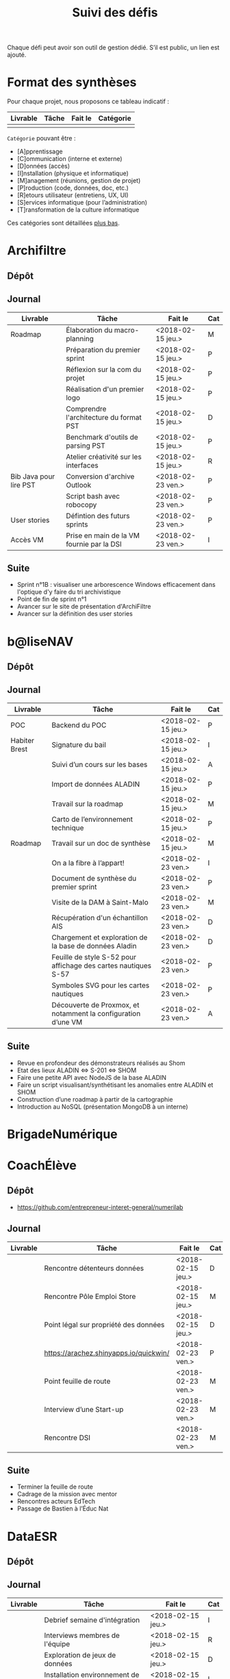 #+title: Suivi des défis

Chaque défi peut avoir son outil de gestion dédié.  S’il est public,
un lien est ajouté.

* Format des synthèses

Pour chaque projet, nous proposons ce tableau indicatif :

| Livrable | Tâche | Fait le | Catégorie |
|----------+-------+---------+-----------|
|          |       |         |           |

=Catégorie= pouvant être :

- [A]pprentissage
- [C]ommunication (interne et externe)
- [D]onnées (accès)
- [I]nstallation (physique et informatique)
- [M]anagement (réunions, gestion de projet)
- [P]roduction (code, données, doc, etc.)
- [R]etours utilisateur (entretiens, UX, UI)
- [S]ervices informatique (pour l’administration)
- [T]ransformation de la culture informatique

Ces catégories sont détaillées [[https://github.com/entrepreneur-interet-general/eig-link/blob/master/suivi.org#d%25C3%25A9tail-des-cat%25C3%25A9gories][plus bas]].

* Archifiltre

** Dépôt
** Journal

| Livrable               | Tâche                                     | Fait le           | Cat |
|------------------------+-------------------------------------------+-------------------+-----|
| Roadmap                | Élaboration du macro-planning             | <2018-02-15 jeu.> | M   |
|                        | Préparation du premier sprint             | <2018-02-15 jeu.> | P   |
|                        | Réflexion sur la com du projet            | <2018-02-15 jeu.> | P   |
|                        | Réalisation d'un premier logo             | <2018-02-15 jeu.> | P   |
|                        | Comprendre l'architecture du format PST   | <2018-02-15 jeu.> | D   |
|                        | Benchmark d'outils de parsing PST         | <2018-02-15 jeu.> | P   |
|                        | Atelier créativité sur les interfaces     | <2018-02-15 jeu.> | R   |
|------------------------+-------------------------------------------+-------------------+-----|
| Bib Java pour lire PST | Conversion d'archive Outlook              | <2018-02-23 ven.> | P   |
|                        | Script bash avec robocopy                 | <2018-02-23 ven.> | P   |
| User stories           | Défintion des futurs sprints              | <2018-02-23 ven.> | P   |
| Accès VM               | Prise en main de la VM fournie par la DSI | <2018-02-23 ven.> | I   |

** Suite

- Sprint n°1B : visualiser une arborescence Windows efficacement dans
  l'optique d'y faire du tri archivistique
- Point de fin de sprint n°1
- Avancer sur le site de présentation d'ArchiFiltre
- Avancer sur la définition des user stories

* b@liseNAV

** Dépôt

** Journal

| Livrable      | Tâche                                                          | Fait le           | Cat |
|---------------+----------------------------------------------------------------+-------------------+-----|
| POC           | Backend du POC                                                 | <2018-02-15 jeu.> | P   |
| Habiter Brest | Signature du bail                                              | <2018-02-15 jeu.> | I   |
|               | Suivi d’un cours sur les bases                                 | <2018-02-15 jeu.> | A   |
|               | Import de données ALADIN                                       | <2018-02-15 jeu.> | P   |
|               | Travail sur la roadmap                                         | <2018-02-15 jeu.> | M   |
|               | Carto de l’environnement technique                             | <2018-02-15 jeu.> | P   |
| Roadmap       | Travail sur un doc de synthèse                                 | <2018-02-15 jeu.> | M   |
|---------------+----------------------------------------------------------------+-------------------+-----|
|               | On a la fibre à l’appart!                                      | <2018-02-23 ven.> | I   |
|               | Document de synthèse du premier sprint                         | <2018-02-23 ven.> | P   |
|               | Visite de la DAM à Saint-Malo                                  | <2018-02-23 ven.> | M   |
|               | Récupération d'un échantillon AIS                              | <2018-02-23 ven.> | D   |
|               | Chargement et exploration de la base de données Aladin         | <2018-02-23 ven.> | D   |
|               | Feuille de style S-52 pour affichage des cartes nautiques S-57 | <2018-02-23 ven.> | P   |
|               | Symboles SVG pour les cartes nautiques                         | <2018-02-23 ven.> | P   |
|               | Découverte de Proxmox, et notamment la configuration d’une VM  | <2018-02-23 ven.> | A   |

** Suite

- Revue en profondeur des démonstrateurs réalisés au Shom
- Etat des lieux ALADIN <=> S-201 <=> SHOM
- Faire une petite API avec NodeJS de la base ALADIN
- Faire un script visualisant/synthétisant les anomalies entre ALADIN et SHOM
- Construction d’une roadmap à partir de la cartographie
- Introduction au NoSQL (présentation MongoDB à un interne)

* BrigadeNumérique
* CoachÉlève

** Dépôt

- https://github.com/entrepreneur-interet-general/numerilab

** Journal

| Livrable | Tâche                                  | Fait le           | Cat |
|----------+----------------------------------------+-------------------+-----|
|          | Rencontre détenteurs données           | <2018-02-15 jeu.> | D   |
|          | Rencontre Pôle Emploi Store            | <2018-02-15 jeu.> | M   |
|          | Point légal sur propriété des données  | <2018-02-15 jeu.> | D   |
|----------+----------------------------------------+-------------------+-----|
|          | https://arachez.shinyapps.io/quickwin/ | <2018-02-23 ven.> | P   |
|          | Point feuille de route                 | <2018-02-23 ven.> | M   |
|          | Interview d’une Start-up               | <2018-02-23 ven.> | M   |
|          | Rencontre DSI                          | <2018-02-23 ven.> | M   |

** Suite

- Terminer la feuille de route
- Cadrage de la mission avec mentor
- Rencontres acteurs EdTech
- Passage de Bastien à l’Éduc Nat

* DataESR

** Dépôt
** Journal

| Livrable | Tâche                                    | Fait le           | Cat |
|----------+------------------------------------------+-------------------+-----|
|          | Debrief semaine d'intégration            | <2018-02-15 jeu.> | I   |
|          | Interviews membres de l'équipe           | <2018-02-15 jeu.> | R   |
|          | Exploration de jeux de données           | <2018-02-15 jeu.> | D   |
|          | Installation environnement de travail    | <2018-02-15 jeu.> | I   |
|          | Interview personne en charge de scanr.fr | <2018-02-15 jeu.> | R   |
|          | Contact avec istex.fr                    | <2018-02-15 jeu.> | D   |

** Suite

- Définir un modèle de base de données initial.

- Approfondir les publications / données du département.

- Continuer les interviews de l'équipe pour comprendre en détail
  comment la donnée est stockée, traitée..

- Utiliser l'API de istex.fr

* EIG Link

** Dépôts

- https://github.com/entrepreneur-interet-general/eig-link
- https://github.com/entrepreneur-interet-general/blog-eig2
- https://github.com/entrepreneur-interet-general/agenda-eig2018

** Journal

| Livrable               | Tâche                               | Fait le           | Cat |
|------------------------+-------------------------------------+-------------------+-----|
| Maintenance des outils | Installation IRC                    | <2018-02-13 mar.> | P   |
| blog-eig2              | Créer un blog                       | <2018-02-14 mer.> | P   |
|------------------------+-------------------------------------+-------------------+-----|
|                        | Mise à dispo du serveur de calcul   | <2018-02-23 ven.> | P   |
|                        | Participation session mentors       | <2018-02-23 ven.> | M   |
| eig-link               | Avancée sur eig-link                | <2018-02-23 ven.> | P   |
|                        | Réunion technique aux Gobelins      | <2018-02-23 ven.> | M   |
|                        | Vidéo pour la prise en main serveur | <2018-02-23 ven.> | P   |

** Suite

- Mise en forme web pour les saisines AGD
- Outil web bulloterie
- Outil web journal EIG

* Gobelins

** Dépôt

** Journal

| Livrable | Tâche                                                         | Fait le           | Cat |
|----------+---------------------------------------------------------------+-------------------+-----|
|          | installation matériel                                         | <2018-02-15 jeu.> | I   |
|          | visite des lieux                                              | <2018-02-15 jeu.> | I   |
|          | Prise de RDV avec le personnel                                | <2018-02-15 jeu.> | R   |
|          | Collecte ressources photo.                                    | <2018-02-15 jeu.> | D   |
| Roadmap  | Phasage du projet                                             | <2018-02-15 jeu.> | M   |
|----------+---------------------------------------------------------------+-------------------+-----|
|          | Lecture des analyses déjà réalisées par le MN                 | <2018-02-23 ven.> | AI  |
|          | Découverte de nouvelles sources de données                    | <2018-02-23 ven.> | D   |
|          | Récolte des vidéos, textes existants                          | <2018-02-23 ven.> | C   |
|          | Réflexion sur outil pour com interne sur le projet            | <2018-02-23 ven.> | CM  |
|          | Rencontre avec le prestataire s’occupant du logiciel de suivi | <2018-02-23 ven.> | MD  |
|          | Accès au logiciel de suivi des collections                    | <2018-02-23 ven.> | D   |

** Suite

- Débrief avec notre mentor / échange sur les directions à prendre
- Présentation du phasage du projet à notre mentor
- Poursuite des visites, entretiens, compte rendu
- Mind mapping des possibles du projet
- Partir en quête des données cachées
- Premiers pas pour induire l’opendata
- Premiers pas pour induire une numérisation HD des tapisseries
- Jeudi on accueille Ned !

* Hopkins

** Dépôt

- https://github.com/entrepreneur-interet-general/mkinx

** Journal

| Livrable          | Tâche                                                       | Fait le           | Cat |
|-------------------+-------------------------------------------------------------+-------------------+-----|
|                   | Biblio sur le matching                                      | <2018-02-15 jeu.> | P   |
|                   | Installation de matchID                                     | <2018-02-15 jeu.> | I   |
|                   | Familiarisation avec ElasticSearch                          | <2018-02-15 jeu.> | A   |
|                   | Exploration jeu de données sur Dataiku                      | <2018-02-15 jeu.> | D   |
|                   | Reprise en main de python                                   | <2018-02-15 jeu.> | A   |
|                   | Découverte travail d’orientation auprès d’un utilisateur    | <2018-02-15 jeu.> | R   |
|                   | Test de la librairie fuzzywuzzy                             | <2018-02-15 jeu.> | P   |
|                   | Trouver un workflow correct entre un ordi Windows           | <2018-02-15 jeu.> | I   |
|                   | Setup serveurs (zsh oh-my-zsh micro et tmux)                | <2018-02-15 jeu.> | I   |
|                   | Lire du code pour me mettre à jour                          | <2018-02-15 jeu.> | A   |
|-------------------+-------------------------------------------------------------+-------------------+-----|
|                   | Rencontre avec Fabien de matchID                            | <2018-02-23 ven.> | A   |
| Dataset labellisé | Exploration des données COSI                                | <2018-02-23 ven.> | DP  |
| 1er matching      | Test de matchID sur un dataset réduit                       | <2018-02-23 ven.> | P   |
|                   | Tour de l'étage des enquêteurs                              | <2018-02-23 ven.> | R   |
|                   | Installation du kanboard                                    | <2018-02-23 ven.> | I   |
|                   | Achat tableaux blancs autocollants pour écrire sur les murs | <2018-02-23 ven.> | I   |
|                   | Débroussaillage d’autodocumentations python                 | <2018-02-23 ven.> | A   |
|                   | Rencontre autres personnels d’autres service                | <2018-02-23 ven.> | M   |
|                   | Préparation mise au point en NLP dans l’équipe              | <2018-02-23 ven.> | C   |

** Suite

- Continuer de prendre en main de MatchID (Apprentissage)
- Finir le 1er test de matchID avec l'interface de validation (Production)
- Intégrer un autre dataset manuellement labellisé précédemment
  (Production)[ nouveau dataset labellisé]
- Tester la possibilité de différents types d'indexages sur Elastic
  Search : phonétique, n-grams (Production)
- Demander un serveur plus puissant pour tester matchID sur un plus
  gros dataset (Installation)
- Mesurer la performance qualitative d'un matching existant
  précédemment.
- Faire tourner l'algo de matching d'un ancien stagiaire. Le porter
  éventuellement sur Spark pour améliorer les perfs.
- Installer mon package sur la VM qui host le Gitlab interne
- Définir métriques/moyens de validation des modèles NLP (catégorie ?)
- Passage python 3
- Premier modèle tensorflow

* Lab Santé

** Dépôt
** Journal

| Livrable                | Tâche                                             | Fait le           | Cat |
|-------------------------+---------------------------------------------------+-------------------+-----|
|                         | Formation agents DREES à R                        | <2018-02-15 jeu.> | T   |
|                         | Scraping annuairesante.ameli.fr                   | <2018-02-15 jeu.> | P   |
|                         | extraction dans avis de la HAS (NLP)              | <2018-02-15 jeu.> | P   |
|                         | Obtention des mdp pour accès aux bases            | <2018-02-15 jeu.> | I   |
|                         | Aidé sur #support-sysadmin                        | <2018-02-15 jeu.> | T   |
|                         | Push de la bulloterie sur shinyapps               | <2018-02-15 jeu.> | P   |
|                         | Avancée sur un benchmark SAS/R                    | <2018-02-15 jeu.> | P   |
|-------------------------+---------------------------------------------------+-------------------+-----|
| Amélioration du simplex | Réunion avec DGOS                                 | <2018-02-23 ven.> | MR  |
|                         | Réunion  Distancier INSEE                         | <2018-02-23 ven.> | M   |
|                         | Réunion pertinence des soins                      | <2018-02-23 ven.> | M   |
|                         | Passage à git pour extraction des avis HAS        | <2018-02-23 ven.> | P   |
|                         | Travaux sur l'extraction des avis HAS             | <2018-02-23 ven.> | P   |
|                         | Implémenter R pour microsimulations de retraites  | <2018-02-23 ven.> | P   |
|                         | Débroussaillage Simplex données .dbf -> .csv      | <2018-02-23 ven.> | P   |
|                         | Débroussaillage Simplex schéma du code 10 scripts | <2018-02-23 ven.> | P   |

** Suite

- Travaux sur le Simplex
- Continuer extraction HAS
- Amélioration du guide gitlab pour les utilisateurs DREES
- Restitution à l'utilisateur final et appel du script .R depuis SAS
  avec pipe
- Simplex passage de tcl-tk à Shiny
- Simplex passage de cartography à leaflet pour la carto
- Simplex, choix d'une meilleur outil d'optimisation numérique lpSolve
  => GPLK ou PICOSAT à essayer
- Revoir la formation en passant moins de temps sur les fonctions de
  base, focus tidyverse (dplyr, ggplot2, tidyr, rvest...)
- Avancer sur App Shiny standard pour toutes les publications DREES
- Découverte des données hospitalières exhaustives (PMSI)
- Accès aux "grosses" données (DCIR) via autre chose qu'un portail SAS

* Prédisauvetage

** Dépôt

- https://github.com/entrepreneur-interet-general/predisauvetage

** Journal

| Livrable | Tâche                                                              | Fait le           | Cat |
|----------+--------------------------------------------------------------------+-------------------+-----|
| Roadmap  | Cadrage projet                                                     | <2018-02-15 jeu.> | M   |
|          | Nettoyage données SNSM                                             | <2018-02-15 jeu.> | P   |
|          | POC appli prévention                                               | <2018-02-15 jeu.> | P   |
|----------+--------------------------------------------------------------------+-------------------+-----|
|          | Scraping de données sur les balises de signalisation en mer        | <2018-02-23 ven.> | P   |
|          | Scraping de données sur les localisations des postes de plage SNSM | <2018-02-23 ven.> | P   |
|          | Cleaning de la base d'intervention 2017 des CROSS                  | <2018-02-23 ven.> | P   |
|          | Rendez-vous avec l'application [[http://www.navily.com/fr/][Navily]]                              | <2018-02-23 ven.> | M   |
|          | Rédaction d'une convention type avec les SDIS                      | <2018-02-23 ven.> | P   |
|          | Déplacement à St Malo pour rencontrer l'équipe SI                  | <2018-02-23 ven.> | M   |

** Suite

- Fusion des différentes bases d'intervention et premières analyses.

- Nouveau rendez-vous avec Navily.

- Rendez-vous avec [[http://www.safetrxapp.com][Safetrx]]

- Cadrage du projet et des objectifs.

* Prévisecours

** Site/Dépôt

- http://previsecours.fr
- https://github.com/previsecours
- https://github.com/entrepreneur-interet-general/open-moulinette

** Journal

| Livrable | Tâche                                           | Fait le           | Cat |
|----------+-------------------------------------------------+-------------------+-----|
|          | Ajout Indicateurs idh2 par commune              | <2018-02-15 jeu.> | P   |
|          | Premières versions naïves des features          | <2018-02-15 jeu.> | P   |
|          | Trouver endroit où travailler au LLL            | <2018-02-15 jeu.> | I   |
|          | Rencontre avec service de PJ                    | <2018-02-15 jeu.> | R   |
|          | Point avec mentor                               | <2018-02-15 jeu.> | M   |
|          | Petit déjeuner pour se présenter au service     | <2018-02-15 jeu.> | I   |
|          | Exploration de données                          | <2018-02-15 jeu.> | D   |
|----------+-------------------------------------------------+-------------------+-----|
|          | Apprentissage Docker                            | <2018-02-23 ven.> | A   |
|          | Microservice upload de ficher                   | <2018-02-23 ven.> | P   |
|          | Appels pour obtenir de la data                  | <2018-02-23 ven.> | D   |
|          | fork de [[https://github.com/entrepreneur-interet-general/open-moulinette][open-moulinette]]                         | <2018-02-23 ven.> | P   |
|          | Résolution pb DNS avec Cloudflare               | <2018-02-23 ven.> | I   |
|          | Analyses statistiques sur données interventions | <2018-02-23 ven.> | P   |
|          | Création des aggrégats à la semaine             | <2018-02-23 ven.> | P   |
|          | Aide interne sur informations réseaux du futur  | <2018-02-23 ven.> | T   |
|          | Demande des données interventions avant 2016    | <2018-02-23 ven.> | D   |

** Suite

- Point sur le livrable à fournir au mentor opérationnel

- livraison d'un CR rapide sur les corrélations open data x
  interventions.

- Déplacement dans le centre de réception d'appels du 91 (?)

* Signaux Faibles

** Dépôt
** Journal

| Livrable          | Tâche                                  | Fait le           | Cat |
|-------------------+----------------------------------------+-------------------+-----|
|                   | Immersion dans le code                 | <2018-02-15 jeu.> | A   |
|                   | Correction d’un bug                    | <2018-02-15 jeu.> | P   |
|                   | Connaissance avec les données          | <2018-02-15 jeu.> | D   |
|-------------------+----------------------------------------+-------------------+-----|
|                   | Utilisation de [[https://github.com/tidyverse/dplyr/issues/3355][dplyr]] : fix bug mémoire | <2018-02-23 ven.> | P   |
|                   | Installation du container              | <2018-02-23 ven.> | I   |
|                   | Inventaire des données                 | <2018-02-23 ven.> | D   |
|                   | Première prédiction                    | <2018-02-23 ven.> | P   |
|                   | Rencontre statisticienne DIRECCTE      | <2018-02-23 ven.> | M   |
|                   | COPIL région Bourgogne-Franche-Comté   | <2018-02-23 ven.> | M   |
| Modèle de données | Conception achevée                     | <2018-02-23 ven.> | P   |
|                   | Présentation ppt sur le projet         | <2018-02-23 ven.> | C   |

** Suite

- Plus de prospection dans les sources de données non encore
  exploitées.

- Début de codage du nouveau modèle de données orienté document et
  suivi de modification.

- Réflexion sur un framework permettant de faciliter l'insertion et
  l'exploitation de nouvelles données dans le modèle (il existe déjà
  sans doute des choses).

- Vérification avec les utilisateurs (accompagnement inclu) des
  données produites par la première prédiction.

- Échanges avec DIRECCTE pour mettre en place des scripts d'extraction
  des données.

- Tentative de croisement SIRENE/DARES pour remplacer un algorithme
  humain de data quality.

* SocialConnect

** Dépôt

- https://github.com/entrepreneur-interet-general/SocialConnect_openscrapper

** Journal

| Livrable | Tâche                                                      | Fait le           | Cat |
|----------+------------------------------------------------------------+-------------------+-----|
|          | entretiens parties prenantes                               | <2018-02-15 jeu.> | R   |
|          | atelier nomenclature                                       | <2018-02-15 jeu.> | D   |
|          | préparer atelier communication                             | <2018-02-15 jeu.> | P   |
| Roadmap  | Rétroplanning jusqu'au 09 avril                            | <2018-02-15 jeu.> | M   |
|----------+------------------------------------------------------------+-------------------+-----|
|          | Obtention de la suite Adobe par la DSI                     | <2018-02-23 ven.> | I   |
|          | Debrief et synthèse des 15 entretiens                      | <2018-02-23 ven.> | RP  |
|          | Définition des profils cibles pour V1 et V2                | <2018-02-23 ven.> | R   |
|          | Priorisation des fonctionnalités V1                        | <2018-02-23 ven.> | P   |
|          | Benchmark identité graphique CIS                           | <2018-02-23 ven.> | P   |
|          | Réflexion sur la stratégie de communication / landing page | <2018-02-23 ven.> | C   |

** Suite

- Illustrations pour nos supports de com'
- Mock-up des écrans principaux
- Avancer sur la landing page

* Détail des catégories

** Apprentissage

- Acquisition de nouvelles techniques
- Formations reçues

** Communication (interne et externe)

- Rédaction de conventions (pour l’accès aux données)
- Trouver un logo
- Trouver un slogan / méthode
- Lettre envoyée Lemoine

** Données (accès)

- Rencontre avec les personnes dépositaires des données
- Acquisition des mots de passe pour l’accès aux postes
- Compréhension des données

** Installation (physique et informatique)

- Installation physique
  - Récupération de badges
  - Visite des lieux
  - Rencontre avec des voisins de bureau
- Installation informatique
  - Récupération du matériel
  - Configuration du matériel
- Acculturation aux méthodes de travail

** Management (réunions, gestion de projet)

- Réunions avec les mentors
- Réunions de cadrage avec l’équipe EIG

** Production (code, données, doc, etc.)

- Immersion dans le code passé
- Création de modèles de données
- Création de tests unitaires
- Implémentation de nouvelles fonctionnalités
- Traitement des données
- Maquettes / mock-ups
- Design
- Benchmarks
- Création d’outils annexe

** Retours utilisateur (entretiens, UX, UI)

- Définir qui sont les utilisateurs

- Entretiens individuels avec les utilisateurs

- Ateliers utilisateurs

** Services informatique (pour l’administration)

- Recette informatique
- Services rendus autour de soi

** Transformation de la culture informatique

- Faire évoluer l’environnement informatique (par exemple : "passer à
  Python3")

- Donner des formations données en interne (git, R, python)
